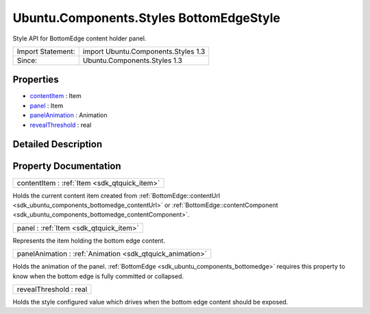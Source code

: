 .. _sdk_ubuntu_components_styles_bottomedgestyle:

Ubuntu.Components.Styles BottomEdgeStyle
========================================

Style API for BottomEdge content holder panel.

+---------------------+---------------------------------------+
| Import Statement:   | import Ubuntu.Components.Styles 1.3   |
+---------------------+---------------------------------------+
| Since:              | Ubuntu.Components.Styles 1.3          |
+---------------------+---------------------------------------+

Properties
----------

-  `contentItem </sdk/apps/qml/Ubuntu.Components/Styles.BottomEdgeStyle/#contentItem-prop>`_  : Item
-  `panel </sdk/apps/qml/Ubuntu.Components/Styles.BottomEdgeStyle/#panel-prop>`_  : Item
-  `panelAnimation </sdk/apps/qml/Ubuntu.Components/Styles.BottomEdgeStyle/#panelAnimation-prop>`_  : Animation
-  `revealThreshold </sdk/apps/qml/Ubuntu.Components/Styles.BottomEdgeStyle/#revealThreshold-prop>`_  : real

Detailed Description
--------------------

Property Documentation
----------------------

.. _sdk_ubuntu_components_styles_bottomedgestyle_contentItem:

+-----------------------------------------------------------------------------------------------------------------------------------------------------------------------------------------------------------------------------------------------------------------------------------------------------------------+
| contentItem : :ref:`Item <sdk_qtquick_item>`                                                                                                                                                                                                                                                                    |
+-----------------------------------------------------------------------------------------------------------------------------------------------------------------------------------------------------------------------------------------------------------------------------------------------------------------+

Holds the current content item created from :ref:`BottomEdge::contentUrl <sdk_ubuntu_components_bottomedge_contentUrl>` or :ref:`BottomEdge::contentComponent <sdk_ubuntu_components_bottomedge_contentComponent>`.

.. _sdk_ubuntu_components_styles_bottomedgestyle_panel:

+-----------------------------------------------------------------------------------------------------------------------------------------------------------------------------------------------------------------------------------------------------------------------------------------------------------------+
| panel : :ref:`Item <sdk_qtquick_item>`                                                                                                                                                                                                                                                                          |
+-----------------------------------------------------------------------------------------------------------------------------------------------------------------------------------------------------------------------------------------------------------------------------------------------------------------+

Represents the item holding the bottom edge content.

.. _sdk_ubuntu_components_styles_bottomedgestyle_panelAnimation:

+-----------------------------------------------------------------------------------------------------------------------------------------------------------------------------------------------------------------------------------------------------------------------------------------------------------------+
| panelAnimation : :ref:`Animation <sdk_qtquick_animation>`                                                                                                                                                                                                                                                       |
+-----------------------------------------------------------------------------------------------------------------------------------------------------------------------------------------------------------------------------------------------------------------------------------------------------------------+

Holds the animation of the panel. :ref:`BottomEdge <sdk_ubuntu_components_bottomedge>` requires this property to know when the bottom edge is fully committed or collapsed.

.. _sdk_ubuntu_components_styles_bottomedgestyle_revealThreshold:

+--------------------------------------------------------------------------------------------------------------------------------------------------------------------------------------------------------------------------------------------------------------------------------------------------------------+
| revealThreshold : real                                                                                                                                                                                                                                                                                       |
+--------------------------------------------------------------------------------------------------------------------------------------------------------------------------------------------------------------------------------------------------------------------------------------------------------------+

Holds the style configured value which drives when the bottom edge content should be exposed.

